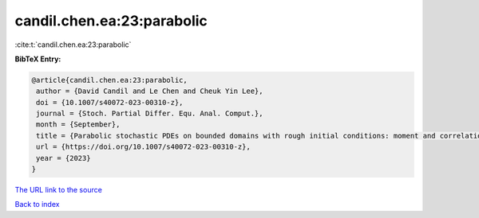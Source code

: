 candil.chen.ea:23:parabolic
===========================

:cite:t:`candil.chen.ea:23:parabolic`

**BibTeX Entry:**

.. code-block:: bibtex

   @article{candil.chen.ea:23:parabolic,
    author = {David Candil and Le Chen and Cheuk Yin Lee},
    doi = {10.1007/s40072-023-00310-z},
    journal = {Stoch. Partial Differ. Equ. Anal. Comput.},
    month = {September},
    title = {Parabolic stochastic PDEs on bounded domains with rough initial conditions: moment and correlation bounds},
    url = {https://doi.org/10.1007/s40072-023-00310-z},
    year = {2023}
   }
`The URL link to the source <ttps://doi.org/10.1007/s40072-023-00310-z}>`_


`Back to index <../By-Cite-Keys.html>`_
